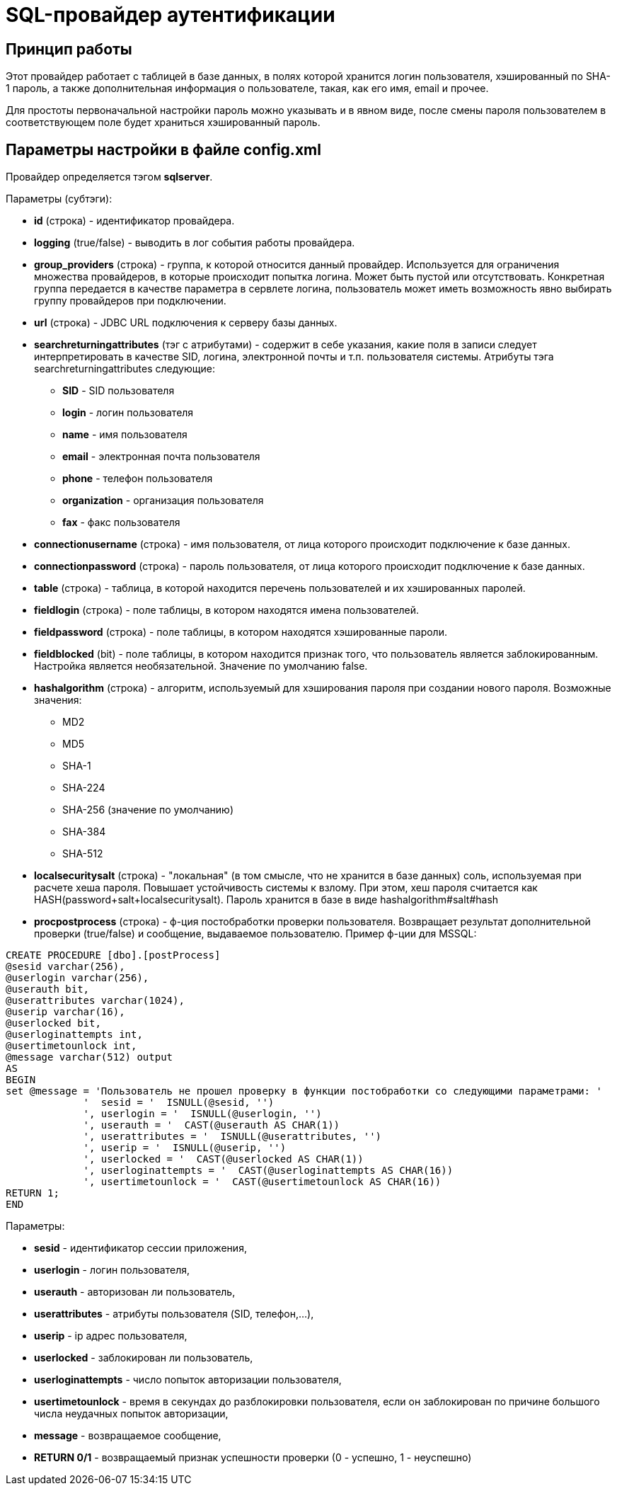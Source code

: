 = SQL-провайдер аутентификации

//tag::body[]
== Принцип работы

Этот провайдер работает с таблицей в базе данных, в полях которой хранится логин пользователя, хэшированный по SHA-1 пароль, а также дополнительная информация о пользователе, такая, как его имя, email и прочее.

Для простоты первоначальной настройки пароль можно указывать и в явном виде, после смены пароля пользователем в соответствующем поле будет храниться хэшированный пароль.

== Параметры настройки в файле config.xml
Провайдер определяется тэгом *sqlserver*.

Параметры (субтэги):

* *id* (строка) - идентификатор провайдера.
* *logging* (true/false) - выводить в лог события работы провайдера.
* *group_providers* (строка) - группа, к которой относится данный провайдер. Используется для ограничения множества провайдеров, в которые происходит попытка логина. Может быть пустой или отсутствовать. Конкретная группа передается в качестве параметра в сервлете логина, пользователь может иметь возможность явно выбирать группу провайдеров при подключении.
* *url* (строка) - JDBC URL подключения к серверу базы данных.
* *searchreturningattributes* (тэг с атрибутами) - содержит в себе указания, какие поля в записи следует интерпретировать в качестве SID, логина, электронной почты и т.п. пользователя системы. Атрибуты тэга searchreturningattributes следующие:
** *SID* - SID пользователя
** *login* - логин пользователя
** *name* - имя пользователя
** *email* - электронная почта пользователя
** *phone* - телефон пользователя
** *organization* - организация пользователя
** *fax* - факс пользователя
* *connectionusername* (строка) - имя пользователя, от лица которого происходит подключение к базе данных.
* *connectionpassword* (строка) - пароль пользователя, от лица которого происходит подключение к базе данных.
* *table* (строка) - таблица, в которой находится перечень пользователей и их хэшированных паролей.
* *fieldlogin* (строка) - поле таблицы, в котором находятся имена пользователей.
* *fieldpassword* (строка) - поле таблицы, в котором находятся хэшированные пароли.
* *fieldblocked* (bit) - поле таблицы, в котором находится признак того, что пользователь является заблокированным. Настройка является необязательной. Значение по умолчанию false.
* *hashalgorithm* (строка) - алгоритм, используемый для хэширования пароля при создании нового пароля. Возможные значения:
** MD2
** MD5
** SHA-1
** SHA-224
** SHA-256 (значение по умолчанию)
** SHA-384
** SHA-512
* *localsecuritysalt* (строка) - "локальная" (в том смысле, что не хранится в базе данных) соль, используемая при расчете хеша пароля. Повышает устойчивость системы к взлому.
При этом, хеш пароля считается как HASH(password+salt+localsecuritysalt). Пароль хранится в базе в виде hashalgorithm#salt#hash
* *procpostprocess* (строка) - ф-ция постобработки проверки пользователя. Возвращает результат дополнительной проверки (true/false) и сообщение, выдаваемое пользователю. Пример ф-ции для MSSQL:

[source,sql]
CREATE PROCEDURE [dbo].[postProcess]
@sesid varchar(256),
@userlogin varchar(256),
@userauth bit,
@userattributes varchar(1024),
@userip varchar(16),
@userlocked bit,
@userloginattempts int,
@usertimetounlock int,
@message varchar(512) output
AS
BEGIN
set @message = 'Пользователь не прошел проверку в функции постобработки со следующими параметрами: '
             '  sesid = '  ISNULL(@sesid, '')
             ', userlogin = '  ISNULL(@userlogin, '')
             ', userauth = '  CAST(@userauth AS CHAR(1))
             ', userattributes = '  ISNULL(@userattributes, '')
             ', userip = '  ISNULL(@userip, '')
             ', userlocked = '  CAST(@userlocked AS CHAR(1))
             ', userloginattempts = '  CAST(@userloginattempts AS CHAR(16))
             ', usertimetounlock = '  CAST(@usertimetounlock AS CHAR(16))
RETURN 1;
END

Параметры:

* *sesid* - идентификатор сессии приложения,
* *userlogin* - логин пользователя,
* *userauth* - авторизован ли пользователь,
* *userattributes* - атрибуты пользователя (SID, телефон,...),
* *userip* - ip адрес пользователя,
* *userlocked* - заблокирован ли пользователь,
* *userloginattempts* - число попыток авторизации пользователя,
* *usertimetounlock* - время в секундах до разблокировки пользователя, если он заблокирован по причине большого числа неудачных попыток авторизации,
* *message* - возвращаемое сообщение,
* *RETURN 0/1* - возвращаемый признак успешности проверки (0 - успешно, 1 - неуспешно)
//end::body[]